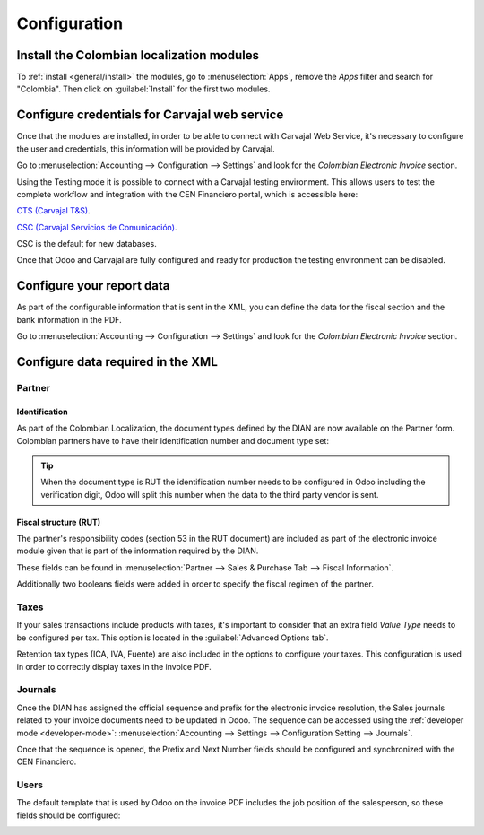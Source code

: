 =============
Configuration
=============

Install the Colombian localization modules
==========================================

To :ref:`install <general/install>` the modules, go to :menuselection:`Apps`, remove the *Apps*
filter and search for "Colombia". Then click on :guilabel:`Install` for the first two modules.

.. image:: colombia/colombia02.png
   :align: center
   :alt: Install the Colombia localization modules.

Configure credentials for Carvajal web service
==============================================

Once that the modules are installed, in order to be able to connect with Carvajal Web Service, it's
necessary to configure the user and credentials, this information will be provided by Carvajal.

Go to :menuselection:`Accounting --> Configuration --> Settings` and look for the *Colombian
Electronic Invoice* section.

.. image:: colombia/colombia03.png
   :align: center
   :alt: Configure credentials for Carvajal web service in Odoo.

Using the Testing mode it is possible to connect with a Carvajal testing environment. This allows
users to test the complete workflow and integration with the CEN Financiero portal, which is
accessible here:

`CTS (Carvajal T&S) <https://cenflab.cen.biz/site/>`_.

`CSC (Carvajal Servicios de Comunicación) <https://web-stage.facturacarvajal.com/>`_.

CSC is the default for new databases.

Once that Odoo and Carvajal are fully configured and ready for production the testing environment
can be disabled.

Configure your report data
==========================

As part of the configurable information that is sent in the XML, you can define the data for the
fiscal section and the bank information in the PDF.

Go to :menuselection:`Accounting --> Configuration --> Settings` and look for the *Colombian
Electronic Invoice* section.

.. image:: colombia/colombia04.png
   :align: center
   :alt: Configure your report data in Odoo.

Configure data required in the XML
==================================

Partner
-------

Identification
~~~~~~~~~~~~~~

As part of the Colombian Localization, the document types defined by the DIAN are now available on
the Partner form. Colombian partners have to have their identification number and document type
set:

.. image:: colombia/colombia05.png
   :align: center
   :alt: The document type of RUT set in Odoo.

.. tip::
   When the document type is RUT the identification number needs to be configured in Odoo
   including the verification digit, Odoo will split this number when the data to the third party
   vendor is sent.

Fiscal structure (RUT)
~~~~~~~~~~~~~~~~~~~~~~

The partner's responsibility codes (section 53 in the RUT document) are included as part of the
electronic invoice module given that is part of the information required by the DIAN.

These fields can be found in :menuselection:`Partner --> Sales & Purchase Tab --> Fiscal
Information`.

.. image:: colombia/colombia06.png
   :align: center
   :alt: The fiscal information included in the electronic invoice module in Odoo.

Additionally two booleans fields were added in order to specify the fiscal regimen of the partner.

Taxes
-----

If your sales transactions include products with taxes, it's important to consider that an extra
field *Value Type* needs to be configured per tax. This option is located in the
:guilabel:`Advanced Options tab`.

.. image:: colombia/colombia07.png
   :align: center
   :alt: The Value Type field in the Advanced Options tab in Odoo.

Retention tax types (ICA, IVA, Fuente) are also included in the options to configure your taxes.
This configuration is used in order to correctly display taxes in the invoice PDF.

.. image:: colombia/colombia08.png
   :align: center
   :alt: The ICA, IVA and Fuente fields in the Advanced Options tab in Odoo.

Journals
--------

Once the DIAN has assigned the official sequence and prefix for the electronic invoice resolution,
the Sales journals related to your invoice documents need to be updated in Odoo. The sequence can
be accessed using the :ref:`developer mode <developer-mode>`: :menuselection:`Accounting -->
Settings --> Configuration Setting --> Journals`.

.. image:: colombia/colombia09.png
   :align: center
   :alt: The sequence for the electronic invoice resolution in Odoo.

Once that the sequence is opened, the Prefix and Next Number fields should be configured and
synchronized with the CEN Financiero.

.. image:: colombia/colombia10.png
   :align: center
   :alt: The sequence and prefix for the electronic invoice resolution in Odoo.

Users
-----

The default template that is used by Odoo on the invoice PDF includes the job position of the
salesperson, so these fields should be configured:

.. image:: colombia/colombia11.png
   :align: center
   :alt: The job position field in the user form in Odoo.
